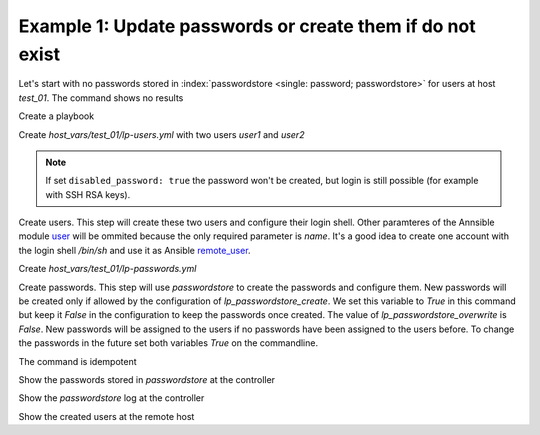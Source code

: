 Example 1: Update passwords or create them if do not exist
^^^^^^^^^^^^^^^^^^^^^^^^^^^^^^^^^^^^^^^^^^^^^^^^^^^^^^^^^^

Let's start with no passwords stored in :index:`passwordstore <single:
password; passwordstore>` for users at host *test_01*. The command
shows no results

.. code-block:: yaml
   :emphasize-lines: 1

   shell> pass test_01

Create a playbook

.. code-block:: yaml
   :emphasize-lines: 1

   shell> cat linux-postinstall.yml
   - hosts: test_01
     become: true
     roles:
       - vbotka.linux_postinstall

Create *host_vars/test_01/lp-users.yml* with two users *user1* and
*user2*

.. code-block:: yaml
   :emphasize-lines: 1

    shell> cat host_vars/test_01/lp-users.yml
    lp_users:
      - {name: user1, shell: /bin/sh}
      - {name: user2, shell: /bin/bash}
      - {name: user3, shell: /bin/bash, disabled_password: true}

.. note::
   If set ``disabled_password: true`` the password won't be created,
   but login is still possible (for example with SSH RSA keys).

Create users. This step will create these two users and configure
their login shell. Other paramteres of the Annsible module `user
<https://docs.ansible.com/ansible/latest/modules/user_module.html>`_
will be ommited because the only required parameter is *name*. It's a
good idea to create one account with the login shell */bin/sh* and use
it as Ansible `remote_user
<https://docs.ansible.com/ansible/2.4/become.html#become>`_.

.. code-block:: yaml
   :emphasize-lines: 1

    shell> ansible-playbook linux-postinstall.yml -t lp_users
    ...
    TASK [vbotka.linux_postinstall : users: Manage user accounts] *********
    changed: [test_01] => (item=user1)
    changed: [test_01] => (item=user2)


Create *host_vars/test_01/lp-passwords.yml*

.. code-block:: yaml
   :emphasize-lines: 1

    shell> cat host_vars/test_01/lp-passwords.yml
    lp_passwords: true
    lp_passwordstore: true
    lp_passwordstore_create: false
    lp_passwordstore_overwrite: false

Create passwords. This step will use *passwordstore* to create the passwords and configure them. New passwords will be created only if allowed by the configuration of *lp_passwordstore_create*. We set this variable to *True* in this command but keep it *False* in the configuration to keep the passwords once created. The value of *lp_passwordstore_overwrite* is *False*. New passwords will be assigned to the users if no passwords have been assigned to the users before. To change the passwords in the future set both variables *True* on the commandline.

.. code-block:: yaml
   :emphasize-lines: 1-2

   shell> ansible-playbook linux-postinstall.yml -t lp_passwords \
                                          -e 'lp_passwordstore_create=True'
   ...
  
   TASK [vbotka.ansible_lib : al_pws_user_host: Retrieve, create or update ...]
   ok: [test_01] => (item=user1)
   ok: [test_01] => (item=user2)
   ...
   TASK [vbotka.linux_postinstall : users: Manage user accounts] **********
   changed: [test_01] => (item=user1)
   changed: [test_01] => (item=user2)

The command is idempotent

.. code-block:: sh
   :emphasize-lines: 1

   shell> ansible-playbook linux-postinstall.yml -t lp_passwords
   ...
   PLAY RECAP *************************************************************
   test_01: ok=18 changed=0 unreachable=0 failed=0 skipped=20 rescued=0 ...

   
Show the passwords stored in *passwordstore* at the controller
   
.. code-block:: sh
   :emphasize-lines: 1,6,10

   shell> pass test_01
   test_01
   ├── user1
   └── user2

   shell> pass test_01/user1
   1rLy0eVpJiTpzj-4
   lookup_pass: First generated by ansible on 01/07/2020 16:59:00

   shell> pass test_01/user2
   u4FLTCkKOHAyJxkg
   lookup_pass: First generated by ansible on 01/07/2020 16:59:00

Show the *passwordstore* log at the controller

.. code-block:: sh
   :emphasize-lines: 1,2

   shell> cd ~/.password-store
   shell> git log
		     
   commit 61bb8bcd7c2a359f53c8b3d4bacb8854b4dd9f89 (HEAD -> master)
   Author: Vladimir Botka <vbotka@gmail.com>
   Date:   Wed Jul 1 16:59:00 2020 +0200

       Add given password for test_01/user2 to store.

   commit 97b23a5221e721fb892d739b2817923a6db8614b
   Author: Vladimir Botka <vbotka@gmail.com>
   Date:   Wed Jul 1 16:59:00 2020 +0200

       Add given password for test_01/user1 to store.
   
Show the created users at the remote host
   
.. code-block:: sh
   :emphasize-lines: 1

   test_01> grep user /etc/passwd
   user1:x:1003:1003::/home/user1:/bin/sh
   user2:x:1004:1004::/home/user2:/bin/bash
 

